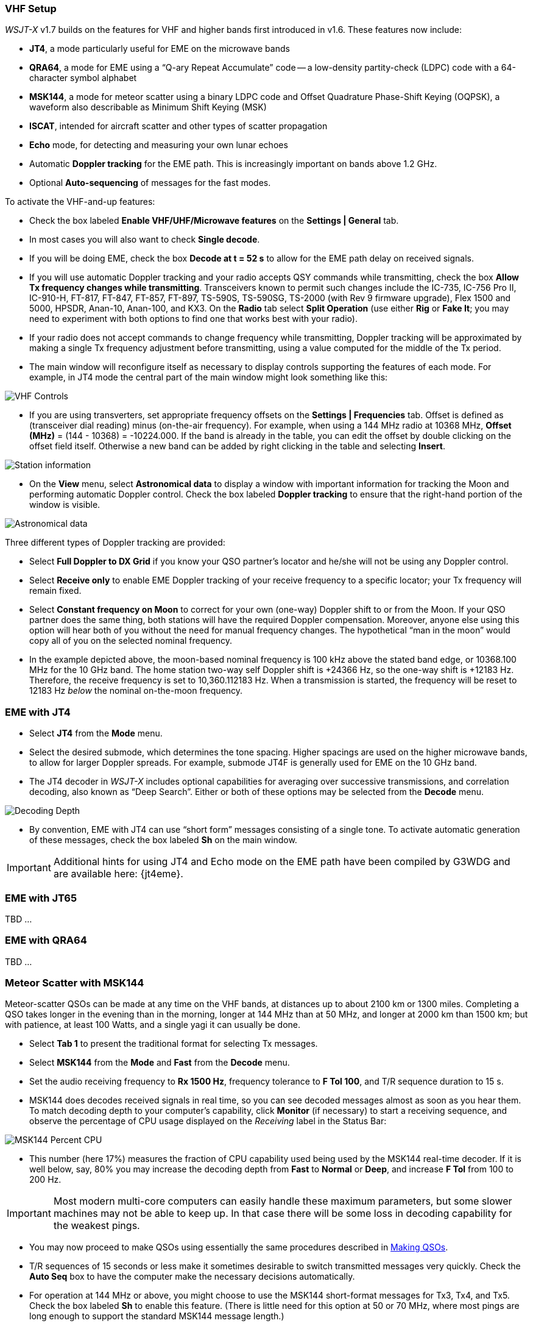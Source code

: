 === VHF Setup

_WSJT-X_ v1.7 builds on the features for VHF and higher bands first
introduced in v1.6.  These features now include:

- *JT4*, a mode particularly useful for EME on the microwave bands

- *QRA64*, a mode for EME using a "`Q-ary Repeat Accumulate`" code --
a low-density partity-check (LDPC) code with a 64-character symbol
alphabet

- *MSK144*, a mode for meteor scatter using a binary LDPC code and
Offset Quadrature Phase-Shift Keying (OQPSK), a waveform also
describable as Minimum Shift Keying (MSK)

- *ISCAT*, intended for aircraft scatter and other types of scatter
propagation

- *Echo* mode, for detecting and measuring your own lunar echoes

- Automatic *Doppler tracking* for the EME path.  This is increasingly
important on bands above 1.2 GHz.

- Optional *Auto-sequencing* of messages for the fast modes.

To activate the VHF-and-up features:

- Check the box labeled *Enable VHF/UHF/Microwave features* on the
*Settings | General* tab.

- In most cases you will also want to check *Single decode*.

- If you will be doing EME, check the box *Decode at t = 52 s*
to allow for the EME path delay on received signals.

- If you will use automatic Doppler tracking and your radio accepts
QSY commands while transmitting, check the box *Allow Tx frequency
changes while transmitting*.  Transceivers known to permit such changes
include the IC-735, IC-756 Pro II, IC-910-H, FT-817, FT-847, FT-857,
FT-897, TS-590S, TS-590SG, TS-2000 (with Rev 9 firmware upgrade), Flex
1500 and 5000, HPSDR, Anan-10, Anan-100, and KX3. On the *Radio* tab
select *Split Operation* (use either *Rig* or *Fake It*; you may need
to experiment with both options to find one that works best with your
radio).

- If your radio does not accept commands to change frequency while
transmitting, Doppler tracking will be approximated by making a single
Tx frequency adjustment before transmitting, using a value computed
for the middle of the Tx period.

- The main window will reconfigure itself as necessary to display
controls supporting the features of each mode.  For example, in JT4 mode
the central part of the main window might look something like this:

image::VHF_controls.png[align="center",alt="VHF Controls"]

- If you are using transverters, set appropriate frequency offsets on
the *Settings | Frequencies* tab.  Offset is defined as (transceiver
dial reading) minus (on-the-air frequency).  For example, when using a
144 MHz radio at 10368 MHz, *Offset (MHz)* = (144 - 10368) =
-10224.000.  If the band is already in the table, you can edit the
offset by double clicking on the offset field itself.  Otherwise a new
band can be added by right clicking in the table and selecting
*Insert*.

image::Add_station_info.png[align="center",alt="Station information"]

- On the *View* menu, select *Astronomical data* to display a window
with important information for tracking the Moon and performing
automatic Doppler control.  Check the box labeled *Doppler tracking*
to ensure that the right-hand portion of the window is visible.

image::Astronomical_data.png[align="center",alt="Astronomical data"]

Three different types of Doppler tracking are provided:

- Select *Full Doppler to DX Grid* if you know your QSO partner's locator
and he/she will not be using any Doppler control.

- Select *Receive only* to enable EME Doppler tracking of your receive
frequency to a specific locator; your Tx frequency will remain fixed.

- Select *Constant frequency on Moon* to correct for your own (one-way)
Doppler shift to or from the Moon.  If your QSO partner does the same
thing, both stations will have the required Doppler compensation.
Moreover, anyone else using this option will hear both of you
without the need for manual frequency changes.  The hypothetical "`man
in the moon`" would copy all of you on the selected nominal frequency.

- In the example depicted above, the moon-based nominal frequency is
100 kHz above the stated band edge, or 10368.100 MHz for the 10 GHz
band.  The home station two-way self Doppler shift is +24366 Hz, so the
one-way shift is +12183 Hz.  Therefore, the receive frequency is set
to 10,360.112183 Hz.  When a transmission is started, the frequency
will be reset to 12183 Hz _below_ the nominal on-the-moon frequency.

=== EME with JT4

- Select *JT4* from the *Mode* menu.

- Select the desired submode, which determines the tone spacing.
Higher spacings are used on the higher microwave bands, to allow for
larger Doppler spreads. For example, submode JT4F is generally used
for EME on the 10 GHz band.

- The JT4 decoder in _WSJT-X_ includes optional capabilities for
averaging over successive transmissions, and correlation decoding,
also known as "`Deep Search`".  Either or both of these options may
be selected from the *Decode* menu.

image::decoding_depth.png[align="center",alt="Decoding Depth"]

- By convention, EME with JT4 can use "`short form`" messages
consisting of a single tone.  To activate automatic generation of
these messages, check the box labeled *Sh* on the main window.

IMPORTANT: Additional hints for using JT4 and Echo mode on the
EME path have been compiled by G3WDG and are available here: {jt4eme}.

=== EME with JT65

TBD ...

=== EME with QRA64

TBD ...

=== Meteor Scatter with MSK144

Meteor-scatter QSOs can be made at any time on the VHF bands, at
distances up to about 2100 km or 1300 miles.  Completing a QSO takes
longer in the evening than in the morning, longer at 144 MHz than at
50 MHz, and longer at 2000 km than 1500 km; but with patience, at
least 100 Watts, and a single yagi it can usually be done.

- Select *Tab 1* to present the traditional format for selecting Tx
messages.

- Select *MSK144* from the *Mode* and *Fast* from the *Decode* menu.

- Set the audio receiving frequency to *Rx 1500 Hz*, frequency
tolerance to *F Tol 100*, and T/R sequence duration to 15 s.

- MSK144 does decodes received signals in real time, so you can see
decoded messages almost as soon as you hear them.  To match decoding
depth to your computer's capability, click *Monitor* (if
necessary) to start a receiving sequence, and observe the percentage
of CPU usage displayed on the _Receiving_ label in the Status Bar:

image::Rx_pct_MSK144.png[align="center",alt="MSK144 Percent CPU"]

- This number (here 17%) measures the fraction of CPU capability used
being used by the MSK144 real-time decoder.  If it is well below, say,
80% you may increase the decoding depth from *Fast* to *Normal* or
*Deep*, and increase *F Tol* from 100 to 200 Hz.

IMPORTANT: Most modern multi-core computers can easily handle these
maximum parameters, but some slower machines may not be able to keep
up.  In that case there will be some loss in decoding capability for
the weakest pings.

- You may now proceed to make QSOs using essentially the same
procedures described in <<MAKE_QSOS,Making QSOs>>.

- T/R sequences of 15 seconds or less make it sometimes desirable to
switch transmitted messages very quickly.  Check the *Auto Seq* box
to have the computer make the necessary decisions automatically.

- For operation at 144 MHz or above, you might choose to use the
MSK144 short-format messages for Tx3, Tx4, and Tx5.  Check the box
labeled *Sh* to enable this feature.  (There is little need for this
option at 50 or 70 MHz, where most pings are long enough to support
the standard MSK144 message length.)

=== Scatter Propagation with ISCAT

TBD ...

=== Echo Mode

*Echo* mode allows you to make sensitive measurements of your own
lunar echoes, even when they are too weak to be heard. Select *Echo*
from the *Mode* menu, aim your antenna at the moon, pick a clear
frequency, and toggle click *Tx Enable*. _WSJT-X_ will then cycle
through the following loop every 6 seconds:

1. Transmit a 1500 Hz fixed tone for 2.3 s
2. Wait about 0.2 s for start of the return echo
3. Record the received signal for 2.3 s
4. Analyze, average, and display the results
5. Repeat from step 1

To make a sequence of echo tests:

- Select *Echo* from the *Mode* menu.

- On the Astronomical Data window check *Doppler tracking* and
*Constant frequency on the Moon*

- Choose your desired test frequency using the *Frequency above nominal
band edge* controls.

- Be sure that your rig control has been set up for _Split Operation_
(either *Rig* or *Fake It*) on the *Settings | Radio* tab.

- Click *Enable Tx* on the main window to start a sequence of 6-second
cycles.

- _WSJT-X_ calculates and compensates for Doppler shift automatically.
Your return echo should always appear at the center of the plot area
on the Echo Graph window, as in the screen shot below.

image::echo_144.png[align="center",alt="Echo 144 MHz"]
